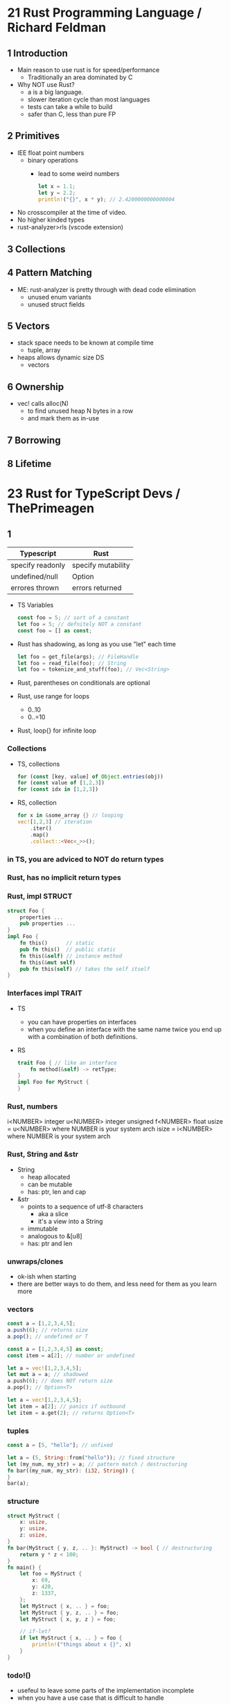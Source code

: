 * 21 Rust Programming Language / Richard Feldman

** 1 Introduction

- Main reason to use rust is for speed/performance
  - Traditionally an area dominated by C

- Why NOT use Rust?
  - a is a big language.
  - slower iteration cycle than most languages
  - tests can take a while to build
  - safer than C, less than pure FP

** 2 Primitives

- IEE float point numbers
  - binary operations
    - lead to some weird numbers
      #+begin_src rust
        let x = 1.1;
        let y = 2.2;
        println!("{}", x * y); // 2.4200000000000004
      #+end_src
- No crosscompiler at the time of video.
- No higher kinded types
- rust-analyzer>rls (vscode extension)

** 3 Collections
** 4 Pattern Matching
- ME: rust-analyzer is pretty through with dead code elimination
  - unused enum variants
  - unused struct fields
** 5 Vectors

- stack space needs to be known at compile time
  - tuple, array
- heaps allows dynamic size DS
  - vectors

** 6 Ownership

- vec! calls alloc(N)
  - to find unused heap N bytes in a row
  - and mark them as in-use

** 7 Borrowing
** 8 Lifetime
* 23 Rust for TypeScript Devs / ThePrimeagen
** 1
|------------------+--------------------|
| Typescript       | Rust               |
|------------------+--------------------|
| specify readonly | specify mutability |
| undefined/null   | Option             |
| errores thrown   | errors returned    |
|------------------+--------------------|
- TS Variables
  #+begin_src typescript
    const foo = 5; // sort of a constant
    let foo = 5; // defnitely NOT a constant
    const foo = [] as const;
  #+end_src
- Rust has shadowing, as long as you use "let" each time
  #+begin_src rust
    let foo = get_file(args); // FileHandle
    let foo = read_file(foo); // String
    let foo = tokenize_and_stuff(foo); // Vec<String>
  #+end_src
- Rust, parentheses on conditionals are optional
- Rust, use range for loops
  - 0..10
  - 0..=10
- Rust, loop{} for infinite loop
*** Collections

- TS, collections
  #+begin_src typescript
    for (const [key, value] of Object.entries(obj))
    for (const value of [1,2,3])
    for (const idx in [1,2,3])
  #+end_src

- RS, collection
  #+begin_src rust
    for x in &some_array {} // looping
    vec![1,2,3] // iteration
        .iter()
        .map()
        .collect::<Vec<_>>();
  #+end_src

*** in TS, you are adviced to NOT do return types
*** Rust, has no implicit return types
*** Rust, impl STRUCT

#+begin_src rust
  struct Foo {
      properties ...
      pub properties ...
  }
  impl Foo {
      fn this()      // static
      pub fn this()  // public static
      fn this(&self) // instance method
      fn this(&mut self)
      pub fn this(self) // takes the self itself
  }
  #+end_src

*** Interfaces impl TRAIT

- TS
  - you can have properties on interfaces
  - when you define an interface with the same name
    twice you end up with a combination of both definitions.

- RS
  #+begin_src rust
    trait Foo { // like an interface
        fn method(&self) -> retType;
    }
    impl Foo for MyStruct {
    }
  #+end_src

*** Rust, numbers
i<NUMBER> integer
u<NUMBER> integer unsigned
f<NUMBER> float
usize = u<NUMBER> where NUMBER is your system arch
isize = i<NUMBER> where NUMBER is your system arch
*** Rust, String and &str
- String
  - heap allocated
  - can be mutable
  - has: ptr, len and cap
- &str
  - points to a sequence of utf-8 characters
    - aka a slice
    - it's a view into a String
  - immutable
  - analogous to &[u8]
  - has: ptr and len
*** unwraps/clones
- ok-ish when starting
- there are better ways to do them,
  and less need for them as you learn more
*** vectors

#+NAME: TYPESCRIPT
#+begin_src typescript
  const a = [1,2,3,4,5];
  a.push(6); // returns size
  a.pop(); // undefined or T

  const a = [1,2,3,4,5] as const;
  const item = a[2]; // number or undefined
#+end_src
#+NAME: RUST
#+begin_src rust
  let a = vec![1,2,3,4,5];
  let mut a = a; // shadowed
  a.push(6); // does NOT return size
  a.pop(); // Option<T>

  let a = vec![1,2,3,4,5];
  let item = a[2]; // panics if outbound
  let item = a.get(2); // returns Option<T>
#+end_src

*** tuples

#+NAME: TYPESCRIPT
#+begin_src typescript
  const a = [5, "hello"]; // unfixed
#+end_src
#+NAME: RUST
#+begin_src rust
  let a = (5, String::from("hello")); // fixed structure
  let (my_num, my_str) = a; // pattern match / destructuring
  fn bar((my_num, my_str): (i32, String)) {
  }
  bar(a);
#+end_src

*** structure

#+begin_src rust
  struct MyStruct {
      x: usize,
      y: usize,
      z: usize,
  }
  fn bar(MyStruct { y, z, .. }: MyStruct) -> bool { // destructuring
      return y * z < 100;
  }
  fn main() {
      let foo = MyStruct {
          x: 69,
          y: 420,
          z: 1337,
      };
      let MyStruct { x, .. } = foo;
      let MyStruct { y, z, .. } = foo;
      let MyStruct { x, y, z } = foo;

      // if-let?
      if let MyStruct { x, .. } = foo {
          println!("things about x {}", x)
      }
  }
#+end_src

*** todo!()
- usefeul to leave some parts of the implementation incomplete
- when you have a use case that is difficult to handle
*** unreachable!()
- like a runtime *assert*
- for things that should never happen
*** .unwrap()
- allows you to grab the inner value of either
  - Option<T>
  - Result<T>
- If you .unwrap() and return a None,
  you program will still explode
